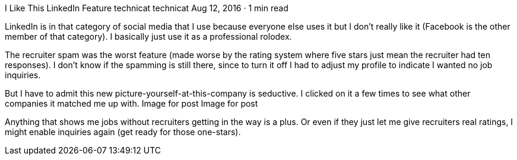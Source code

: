 I Like This LinkedIn Feature
technicat
technicat
Aug 12, 2016 · 1 min read

LinkedIn is in that category of social media that I use because everyone else uses it but I don’t really like it (Facebook is the other member of that category). I basically just use it as a professional rolodex.

The recruiter spam was the worst feature (made worse by the rating system where five stars just mean the recruiter had ten responses). I don’t know if the spamming is still there, since to turn it off I had to adjust my profile to indicate I wanted no job inquiries.

But I have to admit this new picture-yourself-at-this-company is seductive. I clicked on it a few times to see what other companies it matched me up with.
Image for post
Image for post

Anything that shows me jobs without recruiters getting in the way is a plus. Or even if they just let me give recruiters real ratings, I might enable inquiries again (get ready for those one-stars).
